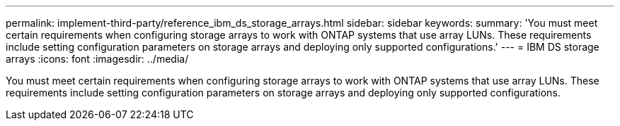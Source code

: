 ---
permalink: implement-third-party/reference_ibm_ds_storage_arrays.html
sidebar: sidebar
keywords: 
summary: 'You must meet certain requirements when configuring storage arrays to work with ONTAP systems that use array LUNs. These requirements include setting configuration parameters on storage arrays and deploying only supported configurations.'
---
= IBM DS storage arrays
:icons: font
:imagesdir: ../media/

[.lead]
You must meet certain requirements when configuring storage arrays to work with ONTAP systems that use array LUNs. These requirements include setting configuration parameters on storage arrays and deploying only supported configurations.
